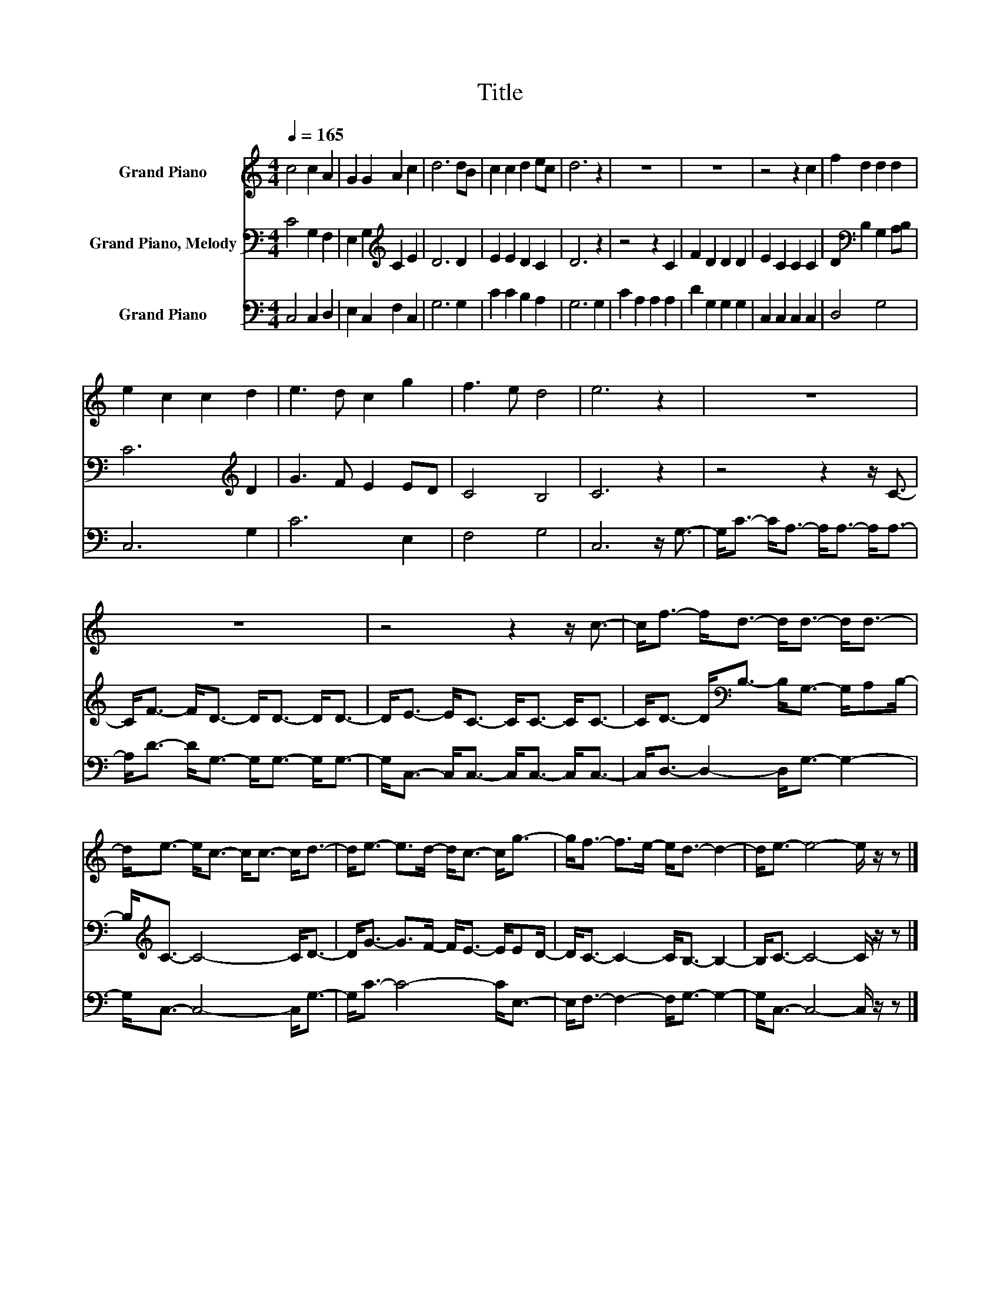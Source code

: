 X:1
T:Title
%%score 1 2 3
L:1/8
Q:1/4=165
M:4/4
K:C
V:1 treble nm="Grand Piano"
V:2 bass nm="Grand Piano, Melody"
V:3 bass nm="Grand Piano"
V:1
 c4 c2 A2 | G2 G2 A2 c2 | d6 dB | c2 c2 d2 ec | d6 z2 | z8 | z8 | z4 z2 c2 | f2 d2 d2 d2 | %9
 e2 c2 c2 d2 | e3 d c2 g2 | f3 e d4 | e6 z2 | z8 | z8 | z4 z2 z/ c3/2- | c<f- f<d- d<d- d<d- | %17
 d<e- e<c- c<c- c<d- | d<e- e>d- d<c- c<g- | g<f- f>e- e<d- d2- | d<e- e4- e/ z/ z |] %21
V:2
 C4 G,2 F,2 | E,2 G,2[K:treble] C2 E2 | D6 D2 | E2 E2 D2 C2 | D6 z2 | z4 z2 C2 | F2 D2 D2 D2 | %7
 E2 C2 C2 C2 | D2[K:bass] B,2 G,2 A,B, | C6[K:treble] D2 | G3 F E2 ED | C4 B,4 | C6 z2 | %13
 z4 z2 z/ C3/2- | C<F- F<D- D<D- D<D- | D<E- E<C- C<C- C<C- | C<D- D<[K:bass]B,- B,<G,- G,/A,B,/- | %17
 B,<[K:treble]C- C4- C<D- | D<G- G>F- F<E- E/ED/- | D<C- C2- C<B,- B,2- | B,<C- C4- C/ z/ z |] %21
V:3
 C,4 C,2 D,2 | E,2 C,2 F,2 C,2 | G,6 G,2 | C2 C2 B,2 A,2 | G,6 G,2 | C2 A,2 A,2 A,2 | %6
 D2 G,2 G,2 G,2 | C,2 C,2 C,2 C,2 | D,4 G,4 | C,6 G,2 | C6 E,2 | F,4 G,4 | C,6 z/ G,3/2- | %13
 G,<C- C<A,- A,<A,- A,<A,- | A,<D- D<G,- G,<G,- G,<G,- | G,<C,- C,<C,- C,<C,- C,<C,- | %16
 C,<D,- D,2- D,<G,- G,2- | G,<C,- C,4- C,<G,- | G,<C- C4- C<E,- | E,<F,- F,2- F,<G,- G,2- | %20
 G,<C,- C,4- C,/ z/ z |] %21

